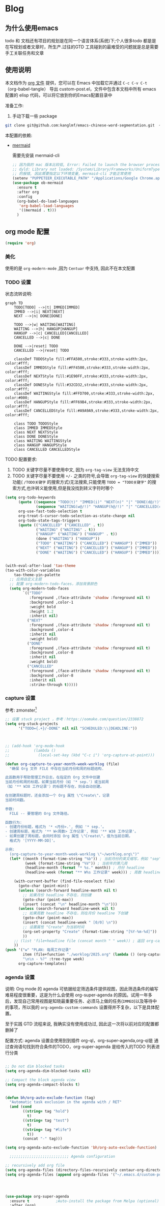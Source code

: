 #+startup: show2levels
#+startup: hideblocks

#+hugo_base_dir: ~/OneDrive/knowledgebase-blog/


* Blog
:PROPERTIES:
:ID:
:Create:   [2024-12-18]
:EXPORT_TITLE: Emacs 配置 
:EXPORT_FILE_NAME: emacs-config
:EXPORT_HUGO_SECTION: blog 
:EXPORT_HUGO_DRAFT: false
:EXPORT_DATE: [2024-12-18 16:51]
:EXPORT_OPTIONS: toc:nil
:END:
** 为什么使用emacs
 todo 和 文档还有项目的规划是在同一个语言体系(系统)下;个人很多todo 都是是在写规划或者文章时，所生产.过往的GTD 工具碰到的最难受的问题就是总是需要手工关联任务和文章
** 使用说明
:PROPERTIES:
:ID:       1C7B1DF4-877E-40ED-93F3-BD6A923045C0
:END:
本文档作为 [[http://doc.norang.ca/org-mode.org][org 文件]] 提供，您可以在 Emacs 中加载它并通过 =C-c C-v C-t=  （org-babel-tangle） 导出 custom-post.el，文件中包含本文档中所有 emacs 配置的 elisp 代码，可以将它放到你的Emacs配置目录中

准备工作:
1. 手动下载一些 package
#+begin_src bash
git clone git@github.com:kanglmf/emacs-chinese-word-segmentation.git  ~/.emacs.d/site-lisp/chinese-word-segmentation/ #chinese-word-segmentation
#+end_src


本配置的依赖:
- [[https://github.com/arnm/ob-mermaid][mermaid]]

  需要先安装 mermaid-cli
   #+begin_src emacs-lisp :tangle yes :results silent
     ;; 因为我的 mac 版本比较低, Error: Failed to launch the browser process!
     ;; dyld: Library not loaded: /System/Library/Frameworks/UniformTypeIdentifiers.framework/Versions/A/UniformTypeIdentifiers
     ;; 的报错, 因此需要指定以下环境变量, mermaid-cli 才能正常使用
     (setenv "PUPPETEER_EXECUTABLE_PATH" "/Applications/Google Chrome.app/Contents/MacOS/Google Chrome")
     (use-package ob-mermaid
       :ensure t
       :after org
       :config
       (org-babel-do-load-languages
        'org-babel-load-languages
        '((mermaid . t)))
       )
   #+end_src



#+begin_src emacs-lisp :tangle yes :exports none
(require 'init-ref)
#+end_src



** org mode 配置
#+begin_src emacs-lisp :tangle yes :results silent
(require 'org)
#+end_src

*** 美化

使用的是 =org-modern-mode= ,因为 =Centuar= 中支持, 因此不在本文配置

*** TODO 设置
:PROPERTIES:
:ID:       835E8AB4-81B5-46FE-BCA0-E73E6B7EDDCB
:END:


状态流转说明:
#+begin_src mermaid :file static/todo_flow.png :eval never-export 
graph TD
    TODO[TODO] -->|t| IMMED[IMMED]
    IMMED -->|i| NEXT[NEXT]
    NEXT -->|n| DONE[DONE]
    
    TODO -->|w| WAITING[WAITING]
    WAITING -->|h| HANGUP[HANGUP]
    HANGUP -->|c| CANCELLED[CANCELLED]
    CANCELLED -->|c| DONE
    
    DONE -->|reset| TODO
    CANCELLED -->|reset| TODO

    classDef TODOStyle fill:#FFA500,stroke:#333,stroke-width:2px, color:#fff;
    classDef IMMEDStyle fill:#FF4500,stroke:#333,stroke-width:2px, color:#fff;
    classDef NEXTStyle fill:#1E90FF,stroke:#333,stroke-width:2px, color:#fff;
    classDef DONEStyle fill:#32CD32,stroke:#333,stroke-width:2px, color:#fff;
    classDef WAITINGStyle fill:#FFD700,stroke:#333,stroke-width:2px, color:#000;
    classDef HANGUPStyle fill:#FF69B4,stroke:#333,stroke-width:2px, color:#fff;
    classDef CANCELLEDStyle fill:#A9A9A9,stroke:#333,stroke-width:2px, color:#fff;

    class TODO TODOStyle
    class IMMED IMMEDStyle
    class NEXT NEXTStyle
    class DONE DONEStyle
    class WAITING WAITINGStyle
    class HANGUP HANGUPStyle
    class CANCELLED CANCELLEDStyle
#+end_src

#+RESULTS:
[[file:static/todo_flow.png]]


TODO 配置要求:
1. TODO 关键字尽量不要使用中文, 因为 =org-tag-view= 无法支持中文
2. TODO 关键字尽量不要使用 =+/-= 之类的符号,会导致 =org-tag-view= 的快捷搜索功能( =/TODO关键字= 的搜索方式)无法搜索,只能使用 =TODO = "TODO关键字"= 的搜索方式,也许转义能使用,但是我没找到转义字符时哪个

#+begin_src emacs-lisp :tangle yes :results silent
  (setq org-todo-keywords
        (quote ((sequence "TODO(t)" "IMMED(i)" "NEXT(n)" "|" "DONE(d@/!)")
                (sequence "WAITING(w@/!)" "HANGUP(h@/!)" "|" "CANCELLED(c@/!)")))
        org-use-fast-todo-selection t
        org-treat-S-cursor-todo-selection-as-state-change nil
        org-todo-state-tags-triggers
        (quote (("CANCELLED" ("CANCELLED" . t))
                ("WAITING" ("WAITING" . t))
                ("HANGUP" ("WAITING") ("HANGUP" . t))
                (done ("WAITING") ("HANGUP"))
                ("TODO" ("WAITING") ("CANCELLED") ("HANGUP") ("IMMED"))
                ("NEXT" ("WAITING") ("CANCELLED") ("HANGUP") ("IMMED"))
                ("DONE" ("WAITING") ("CANCELLED") ("HANGUP") ("IMMED")))))


  (with-eval-after-load 'tao-theme
  (tao-with-color-variables
      tao-theme-yin-palette
    ;; 应用自定义主题
    ;; 配置 org-modern-todo-faces，添加背景颜色
    (setq org-modern-todo-faces
          `(("TODO"
             :foreground ,(face-attribute 'shadow :foreground nil t)
             :background ,color-1
             :weight bold
             :height 1.2
             :inherit nil)
            ("NEXT"
             :foreground ,(face-attribute 'shadow :foreground nil t)
             :background ,color-4
             :inherit nil
             :weight bold)
            ("DONE"
             :foreground ,(face-attribute 'shadow :foreground nil t)
             :background ,color-8
             :inherit nil
             :weight bold)
            ("CANCELLED"
             :foreground ,(face-attribute 'shadow :foreground nil t)
             :background ,color-8
             :inherit nil
             :strike-through t)))))
#+end_src

*** capture 设置
:PROPERTIES:
:ID:       28B3A3F2-DF48-42A0-B7DF-3A00777A4513
:END:
参考: zmonster[fn:1]
#+begin_src emacs-lisp :tangle yes
  ;; 设置 stuck project ，参考：https://oomake.com/question/2338872
  (setq org-stuck-projects
        '("TODO={.+}/-DONE" nil nil "SCHEDULED:\\|DEADLINE:"))

  

  ;; (add-hook 'org-mode-hook
  ;;           (lambda ()
  ;;             (local-set-key (kbd "C-c i") 'org-capture-at-point)))

  (defun org-capture-to-year-month-week-worklog (file)
    "确保 Org 文件 FILE 中存在当前月份和周的标题结构.

  此函数用于帮助管理工作日志，在指定的 Org 文件中创建
  当前月份和周的标题。如果当前月份（如 '* sep.'）或当前周
  （如 '** W38 工作记录'）的标题不存在，则会自动创建。

  在创建周标题时，还会添加一个 Org 属性 \"Create\"，记录
  当前时间戳。

  参数:
    FILE -- 要管理的 Org 文件路径。

  函数行为:
  - 创建月份标题，格式为 '* <月份>.', 例如 '* sep.'。
  - 创建周标题，格式为 '** W<周数> 工作记录', 例如 '** W38 工作记录'。
  - 如果创建了周标题，会同时添加 Org 属性 \"Create\"，值为当前日期，
    格式为 '[YYYY-MM-DD]'。

  示例:
    (org-capture-to-year-month-week-worklog \"~/worklog.org\")"
    (let* ((month (format-time-string "%b")) ; 当前月份的英文缩写，例如 "sep"
           (week (format-time-string "%V")) ; 当前年的第几周
           (headline-month (format "* %s." month)) ; 月份 headline
           (headline-week (format "** W%s 工作记录" week))) ; 周数 headline

      (with-current-buffer (find-file-noselect file)
        (goto-char (point-min))
        (unless (search-forward headline-month nil t)
          ;; 如果月份 headline 不存在，则创建
          (goto-char (point-max))
          (insert (concat "\n" headline-month "\n")))
        (unless (search-forward headline-week nil t)
          ;; 如果周数 headline 不存在，则在月份 headline 下创建
          (goto-char (point-max))
          (insert (concat headline-week " [0/0] \n"))
          ;; 设置属性 "Create" 为当前时间
          (org-set-property "Create" (format-time-string "[%Y-%m-%d]"))
          ))
      ;; (list 'file+headline file (concat month " " week)) ; 返回 org-capture 的目标位置
      ))
  (push '("w" "PLAN: 每周工作记录"
          item (file+function "./worklog/2025.org" (lambda () (org-capture-to-year-month-week-worklog (concat org-directory "/worklog/2025.org"))))
          "\n\n - %?" :tree-type week)
        org-capture-templates)
#+end_src

*** agenda 设置
:PROPERTIES:
:ID:       882C7B36-442B-481C-872F-4F2F524BB0B3
:END:

说明:
Org mode 的 agenda 可依据给定筛选条件提供视图，因此筛选条件的编写难易程度很重要，这是为什么会使用 org-super-agenda 的原因。试用一年多后，发现自己常用视图是知晓最重要任务、必须马上做的任务(=IMMED=)以及等待中的事项，所以我的 =org-agenda-custom-commands= 设置得并不复杂，以下是具体配置。

至于实践 GTD 流程来说, 我确实没有使用成功过, 因此这一次将以前对应的配置都删掉了


配置方式: 
agenda 设置会使用到到插件 org-ql，org-super-agenda,org-ql是 通过查询语句找到符合条件的TODO，org-super-agenda 是给传入的TODO 列表进行分类

#+begin_src emacs-lisp :tangle yes

  ;; Do not dim blocked tasks
  (setq org-agenda-dim-blocked-tasks nil)

  ;; Compact the block agenda view
  (setq org-agenda-compact-blocks t)


  (defun bh/org-auto-exclude-function (tag)
    "Automatic task exclusion in the agenda with / RET"
    (and (cond
          ((string= tag "hold")
            t)
          ((string= tag "test")
            t)
          ((string= tag "#life")
            t))
          (concat "-" tag)))

  (setq org-agenda-auto-exclude-function 'bh/org-auto-exclude-function)

    ;;;;;;;;;;;;;;;;;;;;;;;;;;; Agenda configuration

  ;; recursively add org file
  (setq org-agenda-files (directory-files-recursively centaur-org-directory "^[^\\.][^#].*\\.org$"))
  (setq org-agenda-files (append org-agenda-files '("~/.emacs.d/custom-post.org"))) 




  (use-package org-super-agenda
    :ensure t            ;Auto-install the package from Melpa (optional)
    :after (org)
    :config
    (org-super-agenda-mode)
    )

  (setq org-agenda-custom-commands
        '(("c" "TODO 列表"
           ((tags-todo "-TODO=\"DONE\"-TODO=\"CANCELLED\"-test"
                       ((org-agenda-overriding-header "All TODOs"))))
           ((org-super-agenda-groups
             '((:name "MQ Tasks"
                :tag "MQ")
               (:name "Immediately Tasks"
                :todo "IMMED")
               (:name "Overtime"
                :deadline past)
               (:name "High Priority Tasks"
                :priority "A")
               (:name "Other Tasks"
                :discard (:tag "MQ"))))))))
#+end_src

**  Obsolete 的配置
- org-sidebar
  [[https://github.com/alphapapa/org-sidebar][官网]]
  
  #+begin_src emacs-lisp :tangle no
    ;;从 官网复制过来改的https://github.com/alphapapa/org-sidebar/blob/master/org-sidebar.el#L325
    (defun my/org-sidebar-import (source-buffer)
      "Import TODO."
      (let ((display-buffer
             (generate-new-buffer (format "org-sidebar<%s>" (buffer-name source-buffer))))
            (title (concat "Import items in: " (buffer-name source-buffer))))
        (with-current-buffer display-buffer
          (setf org-sidebar-source-buffer source-buffer))
        (save-window-excursion
          ;; `org-ql-search' displays the buffer, but we don't want to do that here.
          (org-ql-search source-buffer
            '(and (priority > "B")
                  (not (done)))
            :narrow t :sort 'date
            :super-groups '((:auto-planning))
            :buffer display-buffer
            :title title))
        display-buffer))
  #+end_src

- 不再使用 capture, 保留是为了有配置样例
  #+begin_src emacs-lisp :tangle no :results silent
(setq org-capture-templates
        `((;; 依据福格行为模型创建习惯：写每日计划
           "l" "PLAN: 每日计划" entry (,(if emacs/>=27p 'file+olp+datetree 'file+datetree)
                                       ,(concat org-directory "/worklog/inbox.org"))
           "* TODO 计划 \nSCHEDULED:%U\n:PROPERTIES:\n:Create: %U\n:END:\n - [ ] %?" :tree-type week)
          (;; 有计划时间的叫计划
           "s" "Task 有计划时间的TODO " entry (,(if emacs/>=27p 'file+olp+datetree 'file+datetree)
                                               ,(concat org-directory "/worklog/inbox.org"))
           "* TODO \%^{任务标题} \n:PROPERTIES:\n:Create: %U\n:END:\n%^{来源||来源：%a}\n%?" :tree-type week)
          ("r" "Notes" entry (,(if emacs/>=27p 'file+olp+datetree 'file+datetree)
                              ,(concat org-directory "/worklog/inbox.org"))
           "*  %^{标题} :NOTE:%^g \n :PROPERTIES:\n:Create: %u\n:END: \n%a\n "  :tree-type week :jump-to-captured t)
          ("h" "Headline 任意地方插入带 :Create: 的 headline" entry (,(if emacs/>=27p 'file+olp+datetree 'file+datetree)
                                                                     ,(concat org-directory "/worklog/inbox.org"))
           "*  %^{标题} \n :PROPERTIES:\n:Create: %u\n:END: \n%?\n " :jump-to-captured t)
          ("g" "预留的组")
          ("gi" "Idea" entry (file ,(concat org-directory "/idea.org"))
           "*  %^{Title} %?\n%U\n%a\n")
          ("gb" "Book" entry (,(if emacs/>=27p 'file+olp+datetree 'file+datetree)
                              ,(concat org-directory "/reading-notes.org"))
           "* Topic: %^{Description}  %^g %? Added: %U")
          ("gp" "Create Project 保留原因：template 创建文件" plain (file ref/create-org-file )
           "#+STARTUP: content \n\n* %^{项目名称}\n %? " :jump-to-captured)
          ("t" "工具组")
          ("tw" "文档书写工具" entry (file ,(concat org-directory "/idea.org"))
           "*  %^{Title} %?\n%U\n%a\n")
          ))
  #+end_src
* Ref的 Emacs 自定义设置
:PROPERTIES:
:ID:       7900ABE1-B064-4B47-89E0-EB65B9D43154
:END:

使用到的插件
- [[https://github.com/alphapapa/org-ql][org-ql]]: 友好的heading 查询插件
  重要参考 [[https://github.com/alphapapa/org-ql][org-ql]]： org 的查询语法* Footnotes


** org-mode
org-mode 的使用流程主要用于 GTD+个人 KB （第二知识库）
*** org mode 其它配置
:PROPERTIES:
:ID:       3DDB2384-4F39-470A-BA19-4CA8E28BFAC9
:END:
标签配置：需要区分生活和工作

#+begin_src emacs-lisp :tangle yes
  (setq org-tag-alist '((:startgroup)
                        ("#work" . ?w) ("#life" . ?h)
                        (:endgroup )
                        ;; work
                        ("项目" . nil) ("故障" . nil) ("产品" . nil)
                        ;;GTD
                        ("记录" . nil)
                        ("REVIEW" . ?r);; 回顾，验收前期结果
                        ("Retro" . nil) ;; 回顾，专注流程和持续流程改进
                        ("元数据" . ?m)
                        ("NOTE" . ?n)
                        ("PRIVATE" . ?p) ;; 需要隐藏的信息
                        ;; 任务标志
                        ("MQ" . nil)
                        ))

  ;; 不希望子节点继承的的列表
  (setq org-tags-exclude-from-inheritance (quote("日常" "MQ" )))
  (setq org-complete-tags-always-offer-all-agenda-tags t)
#+end_src


**** 配置 org-roam
#+begin_src emacs-lisp :tangle yes :results silent
  ;;;;;;;;;;;;;;;;;;;;;;;;;;;;;;;;;
  ;; config keyboard shortcuts
  ;;;;;;;;;;;;;;;;;;;;;;;;;;;; roam configs
   (use-package org-roam
    :ensure t
    :after org
    :custom
    (org-roam-directory (file-truename centaur-org-directory ))
    :bind (("C-c n l" . org-roam-buffer-toggle)
           ("C-c n f" . org-roam-node-find)
           ("C-c n g" . org-roam-graph)
           ("C-c n i" . org-roam-node-insert)
           ("C-c n c" . org-roam-capture)
           ;; Dailies
           ("C-c n j" . org-roam-dailies-capture-today))
    :config
    ;; If you're using a vertical completion framework, you might want a more informative completion interface
    (setq org-roam-node-display-template (concat "${title:*} " (propertize "${tags:10}" 'face 'org-tag)))
    (org-roam-db-autosync-mode)
    ;; If using org-roam-protocol
    (require 'org-roam-protocol))

  (use-package org-roam-ui
    :ensure t
    :after org-roam
    :config
    (setq org-roam-ui-sync-theme t
          org-roam-ui-follow t
          org-roam-ui-update-on-save t
          org-roam-ui-open-on-start t)
    )


  (setq org-roam-capture-templates
        '(
          (;; 依据福格行为模型创建习惯：写每日计划
           "l" "PLAN: 每日计划" entry (,(if emacs/>=27p 'file+olp+datetree 'file+datetree)
                                       ,(concat org-directory "worklog/inbox.org"))
           "* TODO 计划 \nSCHEDULED:%U\n:PROPERTIES:\n:Create: %U\n:END:\n - [ ] %?" :tree-type week)
          ("1" "Person" entry                 "\n\n* ${title}\n :PROPERTIES: \n :ID: %(org-id-uuid)\n :company: %^{公司}\n:END:\n%?"
           :target (file+head "person/_index.org"
                              "* ${title}"))
          ("2" "Project" entry "* ${title}\n :PROPERTIES: \n :ID: %(org-id-uuid)\n :项目经理: %^{项目经理} \n :区域: %^{区域}\n   :END:  \n %?"
           :target (file+olp "project/项目信息.org" ("Projects")))
          ("p" "new post" plain (function org-roam-capture--get-point)
           "%?"
           :file-name "${slug}/_index"
           :head "#+title: ${title}\n#+date: %<%Y-%m-%d>\n\n#+roam_alias:${title}\n\n#+hugo_section: posts/${slug}\n#+hugo_base_dir: ../.QL.\n\n%?")
          ))

#+end_src

**** 配置 Dired
#+begin_src emacs-lisp :tangle yes :results silent

  ;; 配置 dired
  ;;  当在 dired 中删除文件时，需要同步更新 org-agenda-files
  (defun update-org-agenda-files-after-delete (file-to-delete &rest args)
    "Update `org-agenda-files` after a file has been deleted."
    (let ((abbreviated-file (abbreviate-file-name file-to-delete)))
      (when (member abbreviated-file org-agenda-files)
        (setq org-agenda-files (delete abbreviated-file org-agenda-files))
        (message "Removed '%s' from org-agenda-files" abbreviated-file))))
  (advice-add 'dired-delete-file :after #'update-org-agenda-files-after-delete)

  (put 'dired-find-alternate-file 'disabled nil)
  (with-eval-after-load 'dired
    ;; 在 dired 列表中，忽略obsidian 和 organice 的文件
    (setq dired-omit-files
          (concat dired-omit-files
                  "\\|^.obsidian*\\|\\.organice-bak$"))
    ;; dire 初始化的配置中， 会隐藏当前目录和上级目录，导致目录跳转不方便，因此放出来
    (setq dired-omit-files(replace-regexp-in-string
                           "\\\\`\\[\\.\\]\\[\\.\\]\\?\\\\'\\\\\|" "" dired-omit-files))
    ;; 修改 dired 展示样式 https://oremacs.com/2015/01/13/dired-options/
    ;;       (setq dired-listing-switches "-laGh1v")
    ;; 使用系统默认程序打开 xlsx
    (add-to-list 'dired-guess-shell-alist-user '("\\.xlsx\\'" "open") t) 

    )
  
#+end_src

**** 链接至 agenda
:PROPERTIES:
:ID:       6FEC888B-956F-4BB2-91A8-65BF7D4265DF
:END:
[[http://endlessparentheses.com/use-org-mode-links-for-absolutely-anything.html][参考]]: 已经完成的headline无法搜索出来
#+begin_src emacs-lisp :tangle yes
(org-add-link-type
 "tag" 'endless/follow-tag-link)

(defun endless/follow-tag-link (tag)
  "Display a list of TODO headlines with tag TAG.
With prefix argument, also display headlines without a TODO keyword."
  (org-tags-view (null current-prefix-arg) tag))

#+end_src

*** org 查询功能加强
orgmode 自带的查询方式：[[https://orgmode.org/manual/Matching-tags-and-properties.html][Matching tags and properties]], org-mode 作为结构化的文本格式，每个 headline 拥有很多属性，因此查询条件也很丰富。但是 org-mode 自身提供的查询方式语法复杂，改为使用 org-ql
#+begin_src emacs-lisp :tangle yes
  (use-package org-ql
    :ensure t
    :after org
    :config
    (setq org-ql-ask-unsafe-queries nil))

  (use-package helm-org-ql
    :after (org org-ql)
    :ensure t)

  (defun ref/org-ql-sort-by-create-desc (a b)
    "Sort headline by :CREATE: property, headlines without :CREATE: property are sorted last, and newer dates come first."
    (let ((a-create (org-element-property :CREATE a))
          (b-create (org-element-property :CREATE b)))
      (cond ((and a-create b-create)
             (string> a-create b-create))
            ((and (not a-create) b-create)
             nil)
            ((and a-create (not b-create))
             t)
            ((and (not a-create) (not b-create))
             nil))))
#+end_src

*** Refile 
   :PROPERTIES:
   :ID:       DCDBAD13-D0C3-4C43-9893-3CBA2B27718B
   :END:
- State "DONE"       from "NEXT"       [2021-02-09 Tue 11:52] \\
  完成：能 refile ，并在refile中能挑选出所有我需要的target
将 Headline 移到另一个 headline 中，可以是本地的headline 也可以是其它文件的headline
- [[https://orgmode.org/manual/Refile-and-Copy.html][Manual]] 
- [[https://blog.aaronbieber.com/2017/03/19/organizing-notes-with-refile.html][Organizing Notes With Refile]]
  - The main thing you can configure about Refile is where the target list comes from and how it is presented.
  - 默认配置中，refile 仅列出 Org Buferr 中的文件的一级 Heading
  - outline形式列出所有的 Heading
    
#+begin_src emacs-lisp :tangle yes
(setq org-refile-targets '((org-agenda-files :maxlevel . 5))
      org-refile-use-outline-path 'file
      org-outline-path-complete-in-steps nil
      org-refile-allow-creating-parent-nodes 'confirm)
#+end_src 

*** 在 org-mode 中写代码
使用 org-mode 维护代码的好处是，树状结构人读比较清晰，文档齐全且跟代码同时更新
- 如何编辑（因为 org-mode lsp 不是具体的编程语言）
  在代码块执行 org-edit-special(=C-c '=) 
  
*** 配置 org-mode 的文件存储路径（当前主要针对与图片）
存储的需要考虑的内容
1. 如果 org file 可能移动，因此不能使用相对路径
2. 需要 ox-hugo 能支持的方式，否则生成的 blog 无法展示图片

目的：建立一个 static 的附件目录，并保障 org-directory 下不论哪一级的 org 文件引用 static 中的文件时都是以 org-directory 为相对路径，这样做的好处是，不论 org 文件本身怎么移动，只要是引用的 static/ 下的文件，是一直能找到的
通过两个函数实现以上目的
1. =org-link-file-path-type= 是控制着 orgmode 存储 url 的行为，通过 =ref/org-static-file-link= 存储时的是 org-directory 的相对路径，
2. org-open-at-point-functions 是控制着 orgmode 打开 url 的行为，通过 =ref/org-custom-open-file= 控制打开 ./static/ 下的文件时是找的 org-directory 的下的文件
#+begin_src emacs-lisp :tangle yes
  (defun ref/org-static-file-link (path)
    "如果 PATH 的绝对路径位于 `org-directory/static/` 下，返回从 static 以及之后的部分；否则返回原始 PATH。"
    (let* ((org-static-dir (expand-file-name (file-name-as-directory (concat (file-name-as-directory org-directory) "static"))))
           (absolute-path (expand-file-name path)))
      (print           (format "statis %s is abs % sub? %s" org-static-dir absolute-path (string-prefix-p org-static-dir absolute-path) ) )
      ;;(print org-static-dir)
      ;;        (print absolute-path)
      (if (string-prefix-p org-static-dir absolute-path)
          ;; 如果 absolute-path 位于 org-static-dir 下，则返回从 "static" 开始的部分
          (concat "./static/" (substring absolute-path (length org-static-dir)))
        ;; 否则返回原始的 path
        path)))

  (setq org-link-file-path-type 'ref/org-static-file-link)

  (defun ref/org-custom-open-file ()
    "Open a relative file path by converting it based on org-directory."
    ;; 获取当前光标下的链接元素
    (let* ((element (org-element-context))
           (link-type (org-element-property :type element))
           (path (org-element-property :path element)))
      ;; 确保这是一个 file 类型的链接
      (when (and (eq (org-element-type element) 'link)
                 (string-equal link-type "file")
                 (not (file-name-absolute-p path))
                 (string-match-p "/static/" path))  ; 检查是否为相对路径
        ;; 转换相对路径到 org-directory
        (let ((new-path (expand-file-name path
                                          org-directory)))
          ;; 如果新路径存在，打开文件并返回 t 阻止其他的打开操作
          (message "ref/org-custom-open-file: change url(%s)  to (%s) " path new-path)
          (org-open-file new-path)
          t
          ))))  ; 返回 t 阻止其他 handlers

  ;; 将自定义函数添加到 org-open-at-point-functions 钩子中
  (add-hook 'org-open-at-point-functions #'ref/org-custom-open-file)

#+end_src

*** org mode 插件
- org-transclusion

  类似于飞书文档的块应用
  #+begin_src emacs-lisp :tangle yes
    (use-package org-transclusion
      :ensure t
      :init
      (with-eval-after-load 'pyim
        ;; 在 transclusion 范围内默认切换英文输入
        (add-to-list 'pyim-english-input-switch-functions 'org-transclusion-within-transclusion-p)
        )
      )
  #+end_src

** 针对使用场景的配置
*** GTD 设置
#+begin_src emacs-lisp :tangle yes
  (defun org-capture-at-point ()
    "Insert an org capture template at point."
    (interactive)
    (org-capture 0 "h"))

  (defun gtd-today-plan ()
    "GTD-Flow: Today's plan."
    (interactive)
    (org-capture 1 "l"))

  (define-key org-mode-map (kbd "M-g i") #'org-capture-at-point)
  (define-key org-mode-map (kbd "M-g p") #'gtd-today-plan)

#+end_src
*** 编辑习惯
:PROPERTIES:
:ID:       8DE580EA-173B-4CAC-9FDC-4E869897252F
:END:
- snippets 配置
  #+begin_src emacs-lisp :tangle yes
    (push (concat org-directory "/.config/snippets") yas-snippet-dirs )
    (yas-reload-all)
#+end_src
*** 追踪公司项目进展
:PROPERTIES:
:ID:       651564B1-F4F3-4DF5-BD32-8FC8A5769EF1
:END:
公司项目[简称项目]运转并不是完全由我负责,但是经常关注项目的进展,需要获取的信息 _进展/质量/问题_,因此需要能筛选处一列表:那些是需要回顾的项目,其中存在的问题
1. 我的org文件目录除了存放TODO ,还存放知识,因此不能每次回顾所有的文件,而必须明确的列出那些是必须回顾的项目
方案:
1. +所有的项目放在project/下,每次去扫目录下文件,完成的项目archieve+: 文件太多
2. 为所有的项目标记 :项目: TAG ,并且有项目自身的状态流程
   标签: :项目:
   状态流程: 售前（PreSale）/交付中（InDelivery）/被阻塞[HOLD(h@/!)]/尾期(End)/终止（Terminated）/结束[DONE(@/!)]

#+begin_src emacs-lisp :tangle yes
  (add-to-list 'org-todo-keywords '(sequence "PreSale(s)"  "InDelivery(j)" "HANGUP(h@/!)" "End(e@/!)"  "|" "Terminated(@/!)" "DONE(@/!)"))
  (setq org-todo-state-tags-triggers (append '(("PreSale" ("项目" . t)  ("WAITING") ("CANCELLED") ("HANGUP") )
                                               ("Terminated" ("项目" . t) )
                                               ("InDelivery"  ("项目" . t) ("WAITING") ("CANCELLED") ("HANGUP")))
                                             org-todo-state-tags-triggers))
  (setq org-tags-column -50)
#+end_src
*** ox-hugo 博客维护
#+begin_src emacs-lisp :tangle yes
  ;; visual alignment for Org Mode, Markdown and table.el tables on GUI Emacs.
  ;; ref: https://emacs-china.org/t/org-mode/13248
  (use-package ox-hugo
    :ensure t            ;Auto-install the package from Melpa (optional)
    :after (org ox))

  (setq org-id-extra-files (directory-files-recursively org-roam-directory "\.org$"))

  (with-eval-after-load 'org
  (defun org-link-evernote-export-link (link desc format)
    "Create export version of LINK and DESC to FORMAT."
    (let ((link (concat "evernote:" link)))
      (cond
       ((eq format 'html)
        (format "<a href=\"%s\">%s</a>" link desc))
       ((eq format 'latex)
        (format "\\href{%s}{%s}" link desc))
       (t                               ;`ascii', `md', `hugo', etc.
        (format "[%s](%s)" desc link)))))
  (org-link-set-parameters "evernote" :export #'org-link-evernote-export-link))

#+end_src
*** 阅读
**** hightlight
- 简易版本 symbol 跳转和高亮
  高亮定义（也可以是单词），并可在当前 buffer 中跳转，[[https://zhuanlan.zhihu.com/p/26471685][symbol-overlay]]
  #+begin_src emacs-lisp :tangle no
    ;; 本部分在init-highlight 中定义，因此 tangle=no
    ("M-i" . symbol-overlay-put)
    ("M-n" . symbol-overlay-jump-next)
    ("M-p" . symbol-overlay-jump-prev)
    ("M-N" . symbol-overlay-switch-forward)
    ("M-P" . symbol-overlay-switch-backward)
    ("M-C" . symbol-overlay-remove-all)
    ([M-f3] . symbol-overlay-remove-all)
  #+end_src
**** headline 跳转和操作
[[https://orgmode.org/manual/Speed-Keys.html#:~:text=To%20activate%20Speed%20Keys%2C%20set,option%20org%2Dspeed%2Dcommands%20.][speed-command]]: 当在 headline 的行首时，可以使用 speed 快捷指令。 只定义了常用的几个，1-5是参考 ithougt 的快捷键配置，用处是展示当前 level 下的第 N 级 headline
#+begin_src emacs-lisp :tangle yes
    ;; 使用 org-speed-commands
  (custom-set-variables
   '(org-speed-commands
     '(("Outline Navigation")
       ("n" org-speed-move-safe 'org-next-visible-heading)
       ("p" org-speed-move-safe 'org-previous-visible-heading)
       ("f" org-speed-move-safe 'org-forward-heading-same-level)
       ("b" org-speed-move-safe 'org-backward-heading-same-level)
       ("F" . org-next-block)
       ("B" . org-previous-block)
       ("u" org-speed-move-safe 'outline-up-heading)
       ("j" . org-goto)
       ("g" org-refile
        '(4))
       ("Outline Visibility")
       ("c" . org-cycle)
       ("C" . org-shifttab)
       (" " . org-display-outline-path)
       ("s" . org-toggle-narrow-to-subtree)
       ("k" . org-cut-subtree)
       ("=" . org-columns)
       ("Meta Data Editing")
       ("t" . org-todo)
       ("," org-priority)
       ("0" org-priority-up)
       ("Show headline level")
       ("1" progn
        (org-content (+ 0 (org-outline-level)))
        )
       ("2" progn
        (org-content (+ 1 (org-outline-level)))
        )
       ("3" progn
        (org-content (+ 2 (org-outline-level)))
        )
       ("4" progn
        (org-content (+ 3 (org-outline-level)))
        )
       ("5" progn
        (org-content (+ 4 (org-outline-level)))
        )
       ("Outline Structure Editing")
       ("U" . org-metaup)
       ("D" . org-metadown)
       ("r" . org-metaright)
       ("l" . org-metaleft)
       ("R" . org-shiftmetaright)
       ("L" . org-shiftmetaleft)
       ("i" progn
        (forward-char 1)
        (call-interactively 'org-insert-heading-respect-content))
       ("w" . org-refile)
       ("a" . org-archive-subtree-default-with-confirmation)
       ("@" . org-mark-subtree)
       ("#" . org-toggle-comment)
       ("Agenda Views etc")
       ("v" . org-agenda)
       ("/" . org-sparse-tree)
       ("Misc")
       ("o" . org-open-at-point)
       ("?" . org-speed-command-help)
       ("<" org-agenda-set-restriction-lock 'subtree)
       (">" org-agenda-remove-restriction-lock)))
   '(org-use-speed-commands t)
   )
#+end_src
**** org mode region/element 跳转
#+begin_src emacs-lisp :tangle yes :results silent
  ;; 定义要导航的 Org 元素类型
  (defvar ref/org-navigation-element-types
    '(headline item src-block table drawer)
    "List of Org element types to include in navigation.
  添加或移除元素类型以自定义导航行为。例如，添加 `checkbox' 来包括复选框项。")

  ;; 获取所有目标 Org 元素的位置列表
  (defun ref/get-all-org-navigation-element-positions ()
    "返回当前缓冲区中所有目标 Org 元素的起始位置列表，按文档顺序排序。"
    (let (positions)
      (save-excursion
        (org-element-map (org-element-parse-buffer) ref/org-navigation-element-types
          (lambda (el)
            (let ((beg (org-element-property :begin el)))
              (when beg
                (push beg positions))))))
      (sort positions '<)))

  ;; 向前跳转到下一个 Org 元素
  (defun ref/forward-all-elements ()
    "向前跳转到下一个目标 Org 元素。如果已在最后一个元素，显示消息。"
    (interactive)
    (let* ((elements (ref/get-all-org-navigation-element-positions))
           (current (point))
           (next-pos (cl-find-if (lambda (p) (> p current)) elements)))
      (if next-pos
          (progn
            (goto-char next-pos)
            (org-show-context))  ;; 可选：展开当前上下文
        (message "No further elements to move forward to."))))

  ;; 向后跳转到上一个 Org 元素
  (defun ref/backward-all-elements ()
    "向后跳转到上一个目标 Org 元素。如果已在第一个元素，显示消息。"
    (interactive)
    (let* ((elements (ref/get-all-org-navigation-element-positions))
           (current (point))
           (prev-pos (cl-find-if (lambda (p) (< p current)) (reverse elements))))
      (if prev-pos
          (progn
            (goto-char prev-pos)
            (org-show-context))  ;; 可选：展开当前上下文
        (message "No further elements to move backward to."))))

  ;; 绑定快捷键
  (with-eval-after-load 'org
    (define-key org-mode-map (kbd "M-}") 'ref/forward-all-elements)
    (define-key org-mode-map (kbd "M-{") 'ref/backward-all-elements))
#+end_src
**** 任意跳转:
- consult-line: 搜索然后跳转到对应位置

   用于在当前缓冲区中快速搜索和跳转到一行。你可以输入部分文本内容，consult-line 会实时筛选出包含该文本的所有行，并允许你快速选择要跳转的目标行。
- avy-goto-char: 搜索然后跳转到对应位置
  如果是实现可视范围内时, 比 consult-line 方便, 因为搜索结果是唯一
  用于快速跳转到当前缓冲区中的某个字符或字符位置。它通过给每个目标字符分配一个唯一的快捷键（通常是可视化的字母标记），让你快速跳转到目标位置。  


*** 导出
#+begin_src emacs-lisp :tangle yes
  (setq org-export-preserve-breaks 't) ; 在 orgmode 中不再需要写多个回车即可使导出的 HTML 中出现换行。
  (setq org-html-checkbox-type 'html) ; 导出 checkbox 时，同步渲染为 HTML 复选框元素
#+end_src
**** slide 导出
#+begin_src emacs-lisp :tangle yes
(use-package org-re-reveal
        :ensure t
        :after org
        :config
        (setq org-re-reveal-root(concat "file://" (expand-file-name "~/.emacs.d/deps/reveal.js"))))
#+end_src
*** 知识库

- Glossary 配置
 #+begin_src emacs-lisp :tangle no 
  (add-to-list 'load-path "~/emacs.d/site-lisp/org-glossary")
  (with-eval-after-load 'org
    (require 'org-glossary)
    (setq org-glossary-collection-root (concat org-directory "/Glossary/")))
#+end_src

- org-count-words
#+begin_src emacs-lisp :tangle yes
  (add-to-list 'load-path "~/emacs.d/site-lisp/org-count-word")
  (with-eval-after-load 'org
    (require 'org-count-words)
    )
#+end_src

* 未整理的内容
:PROPERTIES:
:ID:       135D5C31-BE0C-44F2-B59D-3EC49A36D675
:END:
#+begin_src emacs-lisp :tangle yes
  (use-package mini-frame
    :custom (
             (mini-frame-show-parameters '((top    . 0.2)
                                           (width  . 0.8)
                                           (left   . 0.5)
                                           (left-fringe . 4)
                                           (right-fringe . 4)
                                           (height . 15)))
             )
    :hook (after-init . mini-frame-mode))
#+end_src

* 编辑/操作习惯配置
:PROPERTIES:
:ID:       3E488FC1-8740-4A28-8486-FC988BE84AF1
:END:
emacs 中不使用鼠标时的选中方式：[[https://www.gnu.org/software/emacs/manual/html_node/emacs/Mark.html][The Mark and the Region]]
通用的方式：=smart region= mark，如何通过光标移动，如C-f/b等开始选择区域，然后就能针对这个区域开始调用命令

** [[https://github.com/knu/easy-kill-extras.el][easy-kill]]
:PROPERTIES:
:ID:       F253C7CC-DF16-48B8-881A-56FED4BAD759
:END:
重要功能:
- 快速选中（并复制）：选中行，选中list，选中引号内的内容，选中括号内的内容，甚至是选中当前buffer的文件名。如果使用的是easy－kill的功能，选中时，就会复制到剪贴板等等。
- 快速选中 =er/expand-region=  (=C-== ) ： 选中后可以使用 =+-0=  快速扩大或者所有选取
同类型的插件有：[[https://github.com/manateelazycat/thing-edit][things-edit]]
增加 easy-kill 配置：
#+begin_src emacs-lisp :tangle yes


  (use-package easy-kill-extras
    :ensure t
    :config
    (add-to-list 'easy-kill-alist '(?\' squoted-string "") t)


    ;; 选中 '' 中的内容
    (add-to-list 'easy-kill-alist '(?\" dquoted-string "") t)
    )
#+end_src

** 多光标编辑
:PROPERTIES:
:ID:       09CCDB32-D709-4DBF-96CE-A44D19F8BDA6
:END:
快捷键是参考 vscode
[[https://github.com/magnars/multiple-cursors.el][multiple-cousor]]

** 快速插入 headline 的链接
:PROPERTIES:
:ID:       A743C4C5-5616-4645-A2FF-6F84F541B5E6
:END:
利用的是 org-super-links 插件  =org-super-links-quick-insert-inline-link=  能快速搜索 headline ，并在光标当前位置插入链接，同时如果原 headline 没有 ID 还会自动为原 headline 生成 ID 。

变更内容：原 package 会在被引用的 headline 中生成一条 backlink，简单修复方式：注释掉 [[https://github.com/toshism/org-super-links/blob/e10bd019851e0a2a5e3e94877de7b8d46b5f37cc/org-super-links.el#L345][org-super-links.el#L345]] 和 346 行
快捷键注释调的原因： 未设置 C-c s 的 key－prefix，所以快捷键注册失败
#+begin_src emacs-lisp :tangle yes
    (use-package org-super-links
      :load-path "~/.emacs.d/site-lisp/org-super-links"
      :after (org org-id) ;; 参考 README, 如果不使用 org-id, org-super-link 插入的 link 不是引用的id 而是 file:headline
      :commands (org-super-links-quick-insert-inline-link)
      :config
      (setq org-super-links-related-into-drawer nil
            org-super-links-link-prefix 'org-super-links-link-prefix-timestamp
            org-id-link-to-org-use-id 'create-if-interactive-and-no-custom-id)
      )

#+end_src

** 显示配置
:PROPERTIES:
:ID:       335C2BB4-0A69-4F25-B9BE-49D87491D382
:END:
- 将完成的 TODO Headline 上加上删除线，[[https://liangjun.work/posts/c5c41e4d/][参考]]
- 垂直分屏
 默认垂直分屏，要换成水平分屏，参考： [[https://cloud.tencent.com/developer/ask/105836]]，
- 用 org-cycle 控制 [[https://orgmode.org/manual/Plain-Lists.html][plain-list]]
  org-cycle-include-plain-lists 控制 org-cycle 命令对纯文本列表的处理方式：
  integrate：将纯文本列表与其他列表一同处理，跟随标题的展开/折叠状态。
  t：将纯文本列表视为独立的部分，不受标题的展开/折叠影响。
  nil：将纯文本列表视为独立的部分，不受标题的展开/折叠影响，并且不会自动展开。

#+begin_src emacs-lisp :tangle yes
  ;; 新建buffer时水平分割
  (setq split-width-threshold 1 )
  ;; 在Headline 上加删除线
  (setq org-fontify-done-headline t)

  ;; headline 的对齐线
  (with-eval-after-load 'org
    (require 'org-bars)
    (add-hook 'org-mode-hook #'org-bars-mode))

  ;;在 org-mode 折叠时/在展开，将纯文本列表与其他列表（如无序列表和有序列表）一同处理。当折叠一个标题时，纯文本列表也会被折叠起来。当展开一个标题时，纯文本列表也会被展开。
  (setq org-cycle-include-plain-lists 'integrate)
  ;; 主题
  (use-package tao-theme
    :ensure t
    :config)

  (load-theme 'tao-yang)
#+end_src

** 实用的工具
*** 在其它的 App 中打开当前buffer的文件
:PROPERTIES:
:ID:       2B17C599-5F83-4A16-A220-28AB18EDC10E
:END:
#+begin_src emacs-lisp :tangle yes
  ;; Open file in externnal App
  (defun xah-show-in-desktop ()
    "Show current file in desktop.
       (Mac Finder, Windows Explorer, Linux file manager)
      This command can be called when in a file buffer or in `dired'.
      URL `http://ergoemacs.org/emacs/emacs_dired_open_file_in_ext_apps.html'
      Version 2020-11-20 2021-01-18"
    (interactive)
    (let (($path (if (buffer-file-name) (buffer-file-name) default-directory)))
      (cond
       ((string-equal system-type "windows-nt")
        (shell-command (format "PowerShell -Command Start-Process Explorer -FilePath %s" (shell-quote-argument default-directory)))
        ;; todo. need to make window highlight the file
        )
       ((string-equal system-type "darwin")
        (if (eq major-mode 'dired-mode)
            (let (($files (dired-get-marked-files )))
              (if (eq (length $files) 0)
                  (shell-command (concat "open " (shell-quote-argument (expand-file-name default-directory ))))
                (shell-command (concat "open -R " (shell-quote-argument (car (dired-get-marked-files )))))))
          (shell-command
           (concat "open -R " (shell-quote-argument $path)))))

       ((string-equal system-type "gnu/linux")
        (let (
              (process-connection-type nil)
              (openFileProgram (if (file-exists-p "/usr/bin/gvfs-open")
                                   "/usr/bin/gvfs-open"
                                 "/usr/bin/xdg-open")))
          (start-process "" nil openFileProgram (shell-quote-argument $path)))
        ;; (shell-command "xdg-open .") ;; 2013-02-10 this sometimes froze emacs till the folder is closed. eg with nautilus
        ))))

  (defun xah-open-in-vscode ()
    "Open current file or dir in vscode.
    URL `http://xahlee.info/emacs/emacs/emacs_open_in_vscode.html'
    Version: 2020-02-13 2021-01-18 2022-08-04 2023-06-26"
    (interactive)
    (let ((xpath (if buffer-file-name buffer-file-name (expand-file-name default-directory))))
      (message "path is %s" xpath)
      (cond
       ((string-equal system-type "darwin")
        (shell-command (format "open -a Visual\\ Studio\\ Code.app %s" (shell-quote-argument xpath))))
       ((string-equal system-type "windows-nt")
        (shell-command (format "code.cmd %s" (shell-quote-argument xpath))))
       ((string-equal system-type "gnu/linux")
        (shell-command (format "code %s" (shell-quote-argument xpath)))))))

  (defun buffer-narrowed-p ()
    "Return non-nil if the current buffer is narrowed."
    (not (and (= (point-min) 1)
              (= (point-max) (1+ (buffer-size))))))

  (defun line-number-at-pos-in-file (filename pos)
    "Return line number at POS in FILENAME."
    (string-to-number
     (shell-command-to-string
      (format "dd if=%s bs=1 count=%d 2>/dev/null | wc -l"
              (shell-quote-argument filename) pos))))

  (defun ref/open-in-org-vscode-workspace ()
    "Open current org file in vscode workspace."

    (interactive)
    (let (($path (if (buffer-file-name) (buffer-file-name) (expand-file-name default-directory ) ))
          ;; 当 buffer narrowed, line-number-at-pos 获取的是当前可视区的位置，不是 file 的位置，因此要转成 file 的位置
          ;; 转的过程中碰到的问题： point 函数返回的是字符数，无论是 linux 还是 emacs, 都没有很好的通过字节数找到行数的方法，因此将通过粗略
          ;; 的验证，我自己的知识库在使用 UTF8 编码时，一字符大概换算成 1.707 字节，来获取大概的文件位置
          ($lnum (if (buffer-narrowed-p) (line-number-at-pos-in-file (buffer-file-name) (floor (* 1.707 (point))))  (line-number-at-pos)))
          ($cnum (1+(current-column)))
          )
      (cond
       ((string-equal system-type "darwin")
        (shell-command (format "code \"%s\"  -g \"%s:%s:%s\""  (expand-file-name org-directory) $path $lnum $cnum)))
       ;;(shell-command (format "open -a Visual\\ Studio\\ Code.app \"%s\"" $path)))
       ((string-equal system-type "windows-nt")
        (shell-command (format "Code \"%s\"" $path)))
       ((string-equal system-type "gnu/linux")
        (shell-command (format "code -g \"%s:%s\"" $path $lnum $cnum))))))

  (defun xah-open-in-terminal ()
    "Open the current dir in a new terminal window.
    on Microsoft Windows, it starts cross-platform PowerShell pwsh. You need to have it installed.

    URL `http://ergoemacs.org/emacs/emacs_dired_open_file_in_ext_apps.html'
    Version 2020-11-21 2021-01-18"
    (interactive)
    (cond
     ((string-equal system-type "windows-nt")
      (let ((process-connection-type nil))
        (shell-command (concat "PowerShell -Command Start-Process pwsh -WorkingDirectory " (shell-quote-argument default-directory)))
        ;;
        ))
     ((string-equal system-type "darwin")
      (shell-command (concat "open -a terminal " (shell-quote-argument (expand-file-name default-directory )))))
     ((string-equal system-type "gnu/linux")
      (let ((process-connection-type nil))
        (start-process "" nil "x-terminal-emulator"
                       (concat "--working-directory=" default-directory))))))
#+end_src

*** 统计emacs常用命令调用
:PROPERTIES:
:ID:       3F1A03DF-D53A-472C-99C2-8A9008C37563
:END:
#+begin_src emacs-lisp :tangle yes

(use-package keyfreq
  :ensure t
  :config
  (setq keyfreq-excluded-commands
        '(insert-self-forward
          self-insert-command
          mwheel-scroll
          command-backward
          char-previous
          line-char
          next-mwheel
          line-scroll
          org-self-insert-command
          )
        keyfreq-mode t
        keyfreq-autosave-mode t
        )
  )

#+end_src

*** 搜索: [[https://github.com/manateelazycat/color-rg][color-rg]]
:PROPERTIES:
:ID:       4FE38B8C-524D-4AC7-8D58-CA9D969F5749
:END:
需要实现的功能：
1. rg的功能
- 指定目录搜索
2. 全文替换
备注：
1) 按下r后，按 y 或者 n 来表示是否替换当前行，按！替换所有。 这个和Emacs的行为一致
2) 如果搜索出来的结果有些不想处理，可以通过filter/delete 去除一些搜索结果再替换

#+begin_src emacs-lisp :tangle yes

  (add-to-list 'load-path "~/.emacs.d/site-lisp/color-rg")
  (require 'color-rg)

  ;; (use-package color-rg
  ;;   :load-path "site-lisp/color-rg"
  ;;   :ensure t
  ;;   :bind(
  ;;         ("s-F" . color-rg-search-symbol)
  ;;         )
  ;;   )
  ;; using `isearch-forward', type "M-s M-s" to search current isearch string with color-rg.

#+end_src

*** headline 操作
:PROPERTIES:
:ID:       6B65775A-0C6C-4DB3-8F95-705B32731BEC
:END:
#+begin_src emacs-lisp :tangle yes
  ;; 搜索 headline?
  (setq  helm-org-ql-actions
         '(("Show heading in source buffer" . helm-org-ql-show-marker)))
#+end_src

** 中文支持
:PROPERTIES:
:ID:       03445261-50A4-48ED-8147-1200ADEFA118
:END:

- 表格对齐
  ;; 解决在中文下，表格无法自动对齐的问题
 #+begin_src emacs-lisp :tangle yes

   (use-package valign
     :ensure t
     :after org
     :config
     (add-hook 'org-mode-hook #'valign-mode)
     (valign-mode 1)
     )

   ;; org-modern 的 table 渲染和 valigin 冲突，因此禁止 org-modern-table
   (setq org-modern-table nil)
#+end_src

- 中文分词
  参考： https://github.com/kanglmf/emacs-chinese-word-segmentation
 #+begin_src emacs-lisp :tangle yes

;; 
;; (add-to-list 'load-path "~/.emacs.d/site-lisp/chinese-word-segmentation")
;; (require 'cns)
;; (setq cns-prog "~/.emacs.d/site-lisp/chinese-word-segmentation/chinese-word-segmentation"
;;       cns-dict-directory "~/.emacs.d/site-lisp/chinese-word-segmentation/dict"
;;       cns-recent-segmentation-limit 20
;;       cns-debug t  ;; disable debug output, default is t
;;       )
;; (when (featurep 'cns)
;;   (add-hook 'find-file-hook 'cns-auto-enable))
;;   

(add-to-list 'load-path "~/.emacs.d/site-lisp/chinese-word-segmentation")
(setq cns-prog "~/.emacs.d/site-lisp/chinese-word-segmentation/cnws"
      cns-dict-directory "~/.emacs.d/site-lisp/chinese-word-segmentation/cppjieba/dict"
      cns-recent-segmentation-limit 20
      cns-debug nil  ;; disable debug output, default is t
)

(require 'cns nil t)
(when (featurep 'cns)
  (add-hook 'find-file-hook 'cns-auto-enable))
  
#+end_src

- 使用内置的中文输入法
  [[https://github.com/tumashu/pyim][pyim]]，使用内置的中文输入法的原因：emacs 的快捷键操作和中文输入时，需要频繁切换中英文输入法，打破了使用时行云流水的感觉，使用内置的中文输入法，则可以做到中文输入时同时使用 emacs 的快捷键
  #+begin_src emacs-lisp :tangle yes

    (use-package pyim
      :ensure t
      :config
      (setq pyim-dcache-directory "~/.config/emacs/pyim/dcache")
      (setq pyim-cloudim 'baidu)
    )
    (use-package pyim-basedict
      :ensure t
      :requires pyim
      :config
      (pyim-basedict-enable)
      )
    (require 'pyim)

    (setq default-input-method "pyim")
    ;; 开启这些 probe 后，能实现以下效果
    ;;  1. 当中文/英文后有空格时，会自动切换输入法
    ;;  2. 配合 pyim-convert-string-at-point 的快捷键，能实现手工切换输入法
    (setq-default pyim-english-input-switch-functions
                  '(pyim-probe-isearch-mode
                    pyim-probe-program-mode
                    pyim-probe-org-structure-template
                    pyim-probe-org-speed-commands
                    pyim-probe-auto-english
                    minibufferp
                    ))
    (setq-default pyim-punctuation-half-width-functions
                  '(pyim-probe-punctuation-line-beginning
                    pyim-probe-punctuation-after-punctuation))
    ;; 开启拼音搜索功能
    (pyim-isearch-mode 1)
    (setq-default pyim-punctuation-translate-p '(no))

    (global-set-key (kbd "C-M-\\") 'pyim-convert-string-at-point) ;与 pyim-probe-dynamic-english 配合
    (require 'pyim-basedict)
    (pyim-basedict-enable)
  #+end_src

- 测试
  #+begin_src emacs-lisp :tangle no
(pyim-char-before-to-string 1);;ceshi
;; 测试
(pyim-string-match-p "\\cc"  "a")
(pyim-string-match-p "\\cc"  "测")
(pyim-string-match-p "\\cc"  ".")
(pyim-string-match-p "\\cc"  "。")
(> (point) (save-excursion (back-to-indentation)
                                     (point)))
#+end_src

- 翻译

  #+begin_src emacs-lisp :tangle yes :results none
    (use-package go-translate
      :ensure t
      :config
      (setq gt-langs '(en zh))
      )
    (require 'go-translate)
  #+end_src
  

* 临时文件相关操作
#+begin_src emacs-lisp :tangle yes
  ;; 因为 org-directory 是在云存储中，org 编辑的临时文件存在原目录会导致临时文件不停的上传下载，因此设置到一个不是云存储的目录
  ;; 获取 XDG_CACHE_HOME 环境变量的值，如果未设置则使用默认值 ~/.cache
  (defconst xdg-cache-home
    (or (getenv "XDG_CACHE_HOME")
        (expand-file-name "~/.cache")))

  ;; 设置 lock-file-name-transforms
  (setq lock-file-name-transforms
        `((".*" ,(concat xdg-cache-home "/emacs/locks/\\1") t)))

  ;; 确保锁文件目录存在
  (make-directory (concat xdg-cache-home "/emacs/locks") t)

#+end_src

* Markdown 配置
Org-mode 添加了一个新的功能：当执行(=C-c C-c= (=org-babel-execute-src-block=)) Markdown 代码块时，会自动将代码块的内容复制到系统剪贴板。这对于快速分享 Markdown 内容特别有用。
#+begin_src emacs-lisp :tangle yes :results silent
  ;; 首先声明变量
  (defvar org-babel-default-header-args:markdown '()
    "Default arguments for evaluating a markdown source block.")

  (defun org-babel-execute:markdown (body params)
    "Execute a Markdown code block by copying its content to clipboard.
  The result is not displayed in the org buffer."
    (with-temp-buffer
      (insert body)
      (kill-new body))
    ;; Return empty string to avoid showing result
    "已复制")

  ;; 设置默认参数
  (add-to-list 'org-babel-default-header-args:markdown
               '(:results . "silent"))
#+end_src

* AI 配置
#+begin_src emacs-lisp :tangle yes :results none
  (use-package gptel
    :ensure t
    :config
    ;; 配置 Gemini 后端并设置为默认
    (setq gptel-backend
          (gptel-make-gemini "Gemini"
            :key ""
            :stream t)
          ;; 设置默认模型
          gptel-model 'gemini-pro
          ;; 设置代理
          gptel-proxy "socks5://127.0.0.1:7897")
    (setq gptel-default-mode 'org-mode))

  (gptel-make-gpt4all "GPT4All"           ;Name of your choosing
    :protocol "http"
    :host "10.186.65.37:8000"                 ;Where it's running
    :models '(o1-mini
              o1-preview
              gpt-4
              gpt-4-turbo
              gpt-4-turbo-128k
              claude-3.5-sonnet
              claude-3.5-sonnet-200k
              gemini-1.5-pro
              gemini-1.5-pro-128k
              gemini-1.5-pro-search
              code-llama-13b
              code-llama-34b
              stable-diffusion-3
              stable-diffusion-3-turbo
              ))
#+end_src

** 五星功能: 实现 ob-prompt,
这样在 prompt 代码块中直接执行 =C-c C-c= 就能获得执行结果
当前存在的问题: 目前每次执行结果都被 examp 包裹, 导出成 html 时不显示 prompt 的输出结果
#+begin_src emacs-lisp :tangle yes :results silent

    ;; 定义 prompt 的执行函数，遵循 Org Babel 的命名约定
    (defun org-babel-execute:prompt (body params)
    "使用 `gptel-request' 执行给定的 BODY 作为 PARAMS 的提示。
  并将 LLM 的响应插入到 Org Babel 块的结果部分。

  BODY: 要发送给 LLM 的提示文本。
  PARAMS: Babel 块的参数列表（目前未使用，但保留以便未来扩展）。"

    ;; 将 BODY 复制到剪贴板
    (when body
      (cond
       ;; 如果 Emacs 处于图形界面
       ((display-graphic-p)
        (gui-set-selection 'CLIPBOARD body)
        (message "提示已复制到剪贴板"))
       ;; 如果 Emacs 处于终端模式
       (t
        (with-temp-buffer
          (insert body)
          (clipboard-kill-ring-save (point-min) (point-max)))
        (message "提示已复制到剪贴板"))))

    (let* ((prompt body)
           (buffer (current-buffer))
           (position (point-marker))
           (system-message ""))
      ;; 确保 position 是一个 marker
      (unless (marker-position position)
        (setq position (copy-marker position buffer)))
      ;; 发送异步请求
      (gptel-request
       prompt
       :buffer buffer
       :position position
       :system system-message
       :callback
       (lambda (response info)
         ;; 在回调中处理响应
         (with-current-buffer (plist-get info :buffer)
           (save-excursion
             ;; 定位到请求的位置
             (goto-char (marker-position (plist-get info :position)))
             (if response
                 (progn
                   ;; 插入 LLM 的响应作为结果
                   (org-babel-insert-result response)
                   ;; 清理 marker 以防止内存泄漏
                   (when (marker-buffer (plist-get info :position))
                     (set-marker (plist-get info :position) nil)))
               ;; 如果响应为空，插入错误信息
               (org-babel-insert-result
                (format "LLM 请求失败: %s" (plist-get info :status))))))))
      ;; 返回 nil 以防止 Org-mode 插入额外内容
      nil))

    (defun ob-prompt-setup ()
      "Setup the 'prompt' org-babel language."
      (org-babel-do-load-languages
       'org-babel-load-languages
       '((prompt . t)))
      ;; 设置 prompt 语言的执行函数
      (org-babel-set-language-info
       "prompt"
       '(:execute-func . org-babel-execute:prompt)))

    (add-to-list 'org-src-lang-modes '("prompt" . markdown))
#+end_src

* 我的工作流程

** 工具菜单

定义 transient 菜单, transient 结构是利用 [] 的语法糖来表示的，与多维数组（向量）的表示方式类似，比如 python 中是如下格式：

# 列表示
column = [[1], [2], [3], [4]]

# 行表示
row = [\[1, 2, 3, 4]]

比如： [][][] 表示垂直分布3个命令
比如： [[][][]] 表示水平分布的 3 个命令
比如： [[][][]] [[][]] 表示 2 行分组，上面3个，下面 2个
目前分类菜单是垂直布局，transient 布局可调整，具体使用问 ai

如何配置翻译：
翻译功能使用的是 [[https://github.com/lorniu/go-translate/tree/master][lorniu/go-translate]] 包，需要在 transient 中设定菜单时，就是使用 =(gt-start (translator))= 即可，translator 配置方法参考官方说明
#+begin_src emacs-lisp :tangle yes :results none
  (defun ref/toggle-org-preview ()
    "Toggle org real-time preview."
    (interactive)
    (if (timer-running-p preview-org-timer)
        (progn
          (cancel-timer preview-org-timer)
          (setq preview-org-timer nil)
          (message "Org real-time preview disabled."))
      (setq preview-org-timer (run-with-timer 0 30 'export-org-to-html-and-reload))
      (message "Org real-time preview enabled.")))

  (defun ref/menu-title-org-preview-switch ()
    "Update the org preview command title based on the timer state."
    (if (timer-running-p preview-org-timer)
        "关闭 org 实时预览"
      "org 实时预览"))

  (use-package transient
    :ensure t
    :init
    (transient-define-prefix ref/menu ()
      "菜单"
      ["文字工具"
       ("o" "优化文字" ref/flow/optimize-region)
       ("t" "翻译" (lambda ()
                     (interactive)
                     (gt-start (gt-translator
                                :engines (gt-youdao-dict-engine)
                                :render (gt-overlay-render
                                         :then (gt-kill-ring-render))))))]
      ["Flow"
       ("e"   (lambda () (ref/menu-title-org-preview-switch))
        ref/toggle-org-preview)
       ("a" "Taks" (lambda () (interactive) (org-agenda nil "c")))]
      ["快捷命令"
       ("c" "统计kb字数" ref/reset-count)])

    (global-set-key (kbd "M-m") 'ref/menu))
#+end_src

** Dashboard

#+begin_src emacs-lisp :tangle yes :results silent
  (setq dashboard-items '((recents  . 3)
                          (agenda . 5)
                          (bookmarks . 5)
                          (projects . 5))
        )

  (setq dashboard-filter-agenda-entry 'dashboard-no-filter-agenda)
  (setq dashboard-match-agenda-entry
        "TODO=\"IMMED\"")

  (setq dashboard-item-names '(("Agenda for the coming week:" . "重要事项:")))

  (setq dashboard-agenda-prefix-format "%i %s %b")
#+end_src

#+begin_src emacs-lisp :tangle yes :results silent
  (defun org-get-parent-headline ()
    "原本用于 org-agenda-prefix-format 时展示父节点内容,
  (setq org-agenda-prefix-format
          '((tags . "%i %s %(org-get-parent-headline)")...))
  后来发现可以用 %b 因此这个方法暂时没用到
  "
    (if (/= (org-current-level) 1)
        (concat (mapconcat 'identity (org-get-outline-path) " > ") "»» ")
      ""))

  (setq org-agenda-prefix-format
        '((agenda . " %i %-12:c")
          (todo . " %i %-12:c")
          (tags . " %i %?b>\n\t  ")
          (search . " %i %-12:c")
          ))
#+end_src

* Test 
:PROPERTIES:
:ID:       609FA27E-AC07-4385-A050-9DC1491FB0F6
:END:
#+begin_src emacs-lisp :tangle yes
  (use-package  whole-line-or-region
    :ensure t
    :config
    (setq whole-line-or-region-global-mode 't)
    )
#+end_src


* 快捷键配置
:PROPERTIES:
:ID:       C7AE3866-7A3E-406B-9609-C60E4BE9E680
:END:
      
#+begin_src emacs-lisp :tangle yes



  (global-set-key (kbd "<f1>") 'count-words)
  (global-set-key (kbd "C-x r b") 'bookmark-jump-other-window)
  (define-key dired-mode-map (kbd "RET") 'dired-find-alternate-file)
  ;; 跳转
  (global-set-key (kbd "C--") 'goto-last-change)

  (define-key org-mode-map (kbd "C-j") 'ref/newline-return)
  (define-key org-mode-map (kbd "C-M-j") 'ref/newline-meta-return)

  (global-set-key (kbd "C-S-c C-S-c") 'mc/edit-lines)
  (global-set-key (kbd "C->") 'mc/mark-next-like-this)
  (global-set-key (kbd "C-<") 'mc/mark-previous-like-this)
  (global-set-key (kbd "C-c C-<") 'mc/mark-all-like-this)

  (global-set-key (kbd "s-F") 'color-rg-search-symbol)
  ;;(define-key isearch-mode-map (kbd "M-s M-s") 'isearch-toggle-color-rg)
  (global-set-key (kbd "M-s-f") 'helm-org-ql-agenda-files)


  (global-set-key (kbd "C-M-s-a") 'bh/show-org-agenda)
  (global-set-key (kbd "s-w") 'delete-window)
  (global-set-key (kbd "M-x") 'helm-M-x)
#+end_src

配置常见编辑器快捷键和 mac 相关的快捷键配置
#+begin_src emacs-lisp :tangle yes :results silent



  (define-key org-mode-map (kbd "s-b") (
                                        lambda ()
                                        (interactive)
                                        (org-emphasize ?\*)
                                        ))

  (define-key org-mode-map (kbd "s-i") (
                                        lambda ()
                                        (interactive)
                                        (org-emphasize ?\/)
                                        ))
  (define-key org-mode-map (kbd "s-u") (
                                        lambda ()
                                        (interactive)
                                        (org-emphasize ?\_)
                                        ))

  ;; 类似 vscode 的新建一个空白文档
  (defun new-buffer()
    "Create a new empty buffer in the current window with org-mode."
    (interactive)
    (let ((buffer (generate-new-buffer "untitled")))
      (with-current-buffer buffer
        (org-mode))  ;; 设置为 org-mode
      (switch-to-buffer buffer)))
  (global-set-key (kbd "s-n") 'new-buffer)

  ;; 新建 tab
  (global-set-key (kbd "s-t") 'consult-buffer-other-window)
#+end_src

* End
:PROPERTIES:
:ID:       2D64F1B5-2995-4EAB-9844-CD106DE68160
:END:
#+begin_src emacs-lisp :tangle yes
(message "custom-post load finished")
;;; custom-post.el ends here

#+end_src

* Footnotes

[fn:1]zmonter的系列文章[1/3]： 
- +强大的 Org mode(1): 简单介绍与基本使用+
- [ ] [[https://www.zmonster.me/2015/07/15/org-mode-planning.html][强大的 Org mode(2): 任务管理]]: 如何设置状态以及状态流转
- [ ] 强大的 Org mode(3): 表格的基本操作及公式、绘图 
- [X] [[https://www.zmonster.me/2018/02/28/org-mode-capture.html][强大的 Org mode(4): 使用 capture 功能快速记录]]

